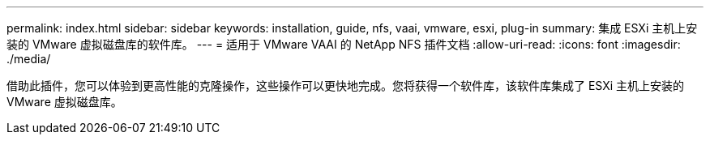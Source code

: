 ---
permalink: index.html 
sidebar: sidebar 
keywords: installation, guide, nfs, vaai, vmware, esxi, plug-in 
summary: 集成 ESXi 主机上安装的 VMware 虚拟磁盘库的软件库。 
---
= 适用于 VMware VAAI 的 NetApp NFS 插件文档
:allow-uri-read: 
:icons: font
:imagesdir: ./media/


[role="lead"]
借助此插件，您可以体验到更高性能的克隆操作，这些操作可以更快地完成。您将获得一个软件库，该软件库集成了 ESXi 主机上安装的 VMware 虚拟磁盘库。
